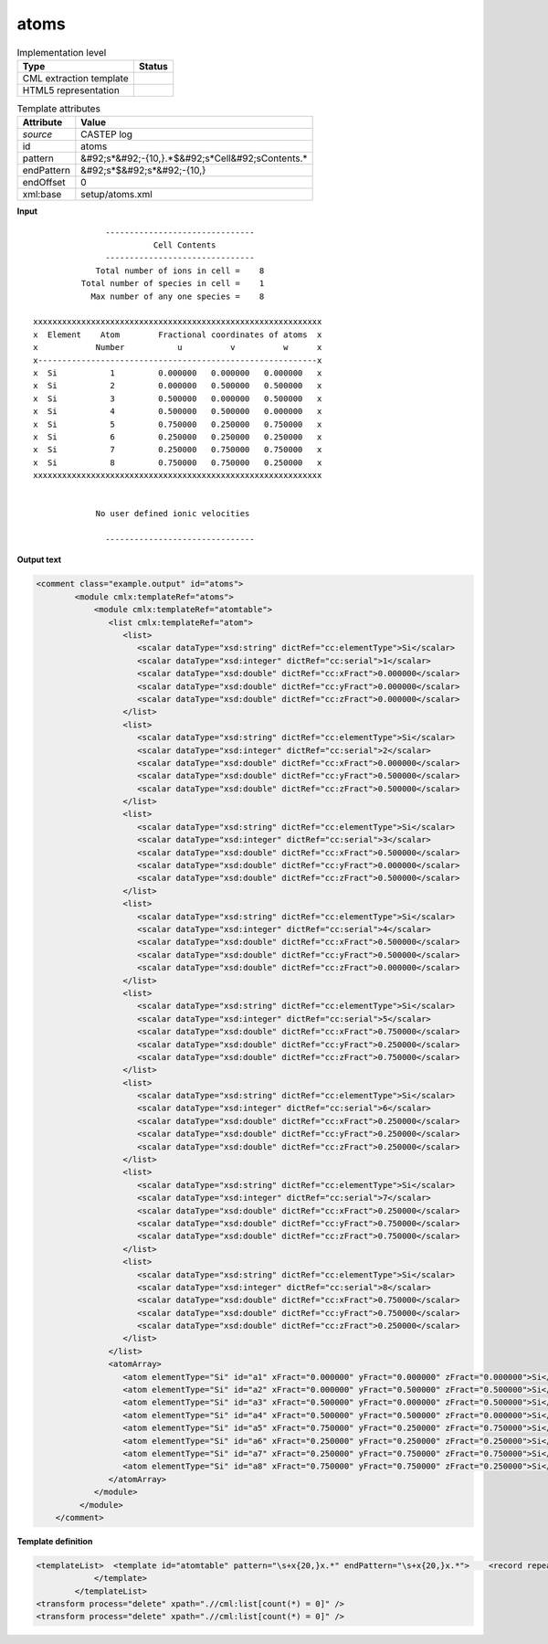 .. _atoms-d3e10815:

atoms
=====

.. table:: Implementation level

   +----------------------------------------------------------------------------------------------------------------------------+----------------------------------------------------------------------------------------------------------------------------+
   | Type                                                                                                                       | Status                                                                                                                     |
   +============================================================================================================================+============================================================================================================================+
   | CML extraction template                                                                                                    | |image1|                                                                                                                   |
   +----------------------------------------------------------------------------------------------------------------------------+----------------------------------------------------------------------------------------------------------------------------+
   | HTML5 representation                                                                                                       | |image2|                                                                                                                   |
   +----------------------------------------------------------------------------------------------------------------------------+----------------------------------------------------------------------------------------------------------------------------+

.. table:: Template attributes

   +----------------------------------------------------------------------------------------------------------------------------+----------------------------------------------------------------------------------------------------------------------------+
   | Attribute                                                                                                                  | Value                                                                                                                      |
   +============================================================================================================================+============================================================================================================================+
   | *source*                                                                                                                   | CASTEP log                                                                                                                 |
   +----------------------------------------------------------------------------------------------------------------------------+----------------------------------------------------------------------------------------------------------------------------+
   | id                                                                                                                         | atoms                                                                                                                      |
   +----------------------------------------------------------------------------------------------------------------------------+----------------------------------------------------------------------------------------------------------------------------+
   | pattern                                                                                                                    | &#92;s*&#92;-{10,}.*$&#92;s*Cell&#92;sContents.\*                                                                          |
   +----------------------------------------------------------------------------------------------------------------------------+----------------------------------------------------------------------------------------------------------------------------+
   | endPattern                                                                                                                 | &#92;s*$&#92;s*&#92;-{10,}                                                                                                 |
   +----------------------------------------------------------------------------------------------------------------------------+----------------------------------------------------------------------------------------------------------------------------+
   | endOffset                                                                                                                  | 0                                                                                                                          |
   +----------------------------------------------------------------------------------------------------------------------------+----------------------------------------------------------------------------------------------------------------------------+
   | xml:base                                                                                                                   | setup/atoms.xml                                                                                                            |
   +----------------------------------------------------------------------------------------------------------------------------+----------------------------------------------------------------------------------------------------------------------------+

.. container:: formalpara-title

   **Input**

::

                              -------------------------------
                                        Cell Contents
                              -------------------------------
                            Total number of ions in cell =    8
                         Total number of species in cell =    1
                           Max number of any one species =    8
    
               xxxxxxxxxxxxxxxxxxxxxxxxxxxxxxxxxxxxxxxxxxxxxxxxxxxxxxxxxxxx
               x  Element    Atom        Fractional coordinates of atoms  x
               x            Number           u          v          w      x
               x----------------------------------------------------------x
               x  Si           1         0.000000   0.000000   0.000000   x 
               x  Si           2         0.000000   0.500000   0.500000   x 
               x  Si           3         0.500000   0.000000   0.500000   x 
               x  Si           4         0.500000   0.500000   0.000000   x 
               x  Si           5         0.750000   0.250000   0.750000   x 
               x  Si           6         0.250000   0.250000   0.250000   x 
               x  Si           7         0.250000   0.750000   0.750000   x 
               x  Si           8         0.750000   0.750000   0.250000   x 
               xxxxxxxxxxxxxxxxxxxxxxxxxxxxxxxxxxxxxxxxxxxxxxxxxxxxxxxxxxxx
    
    
                            No user defined ionic velocities
    
                              -------------------------------  
       

.. container:: formalpara-title

   **Output text**

.. code:: xml

   <comment class="example.output" id="atoms">
           <module cmlx:templateRef="atoms">
               <module cmlx:templateRef="atomtable">
                  <list cmlx:templateRef="atom">
                     <list>
                        <scalar dataType="xsd:string" dictRef="cc:elementType">Si</scalar>
                        <scalar dataType="xsd:integer" dictRef="cc:serial">1</scalar>
                        <scalar dataType="xsd:double" dictRef="cc:xFract">0.000000</scalar>
                        <scalar dataType="xsd:double" dictRef="cc:yFract">0.000000</scalar>
                        <scalar dataType="xsd:double" dictRef="cc:zFract">0.000000</scalar>
                     </list>
                     <list>
                        <scalar dataType="xsd:string" dictRef="cc:elementType">Si</scalar>
                        <scalar dataType="xsd:integer" dictRef="cc:serial">2</scalar>
                        <scalar dataType="xsd:double" dictRef="cc:xFract">0.000000</scalar>
                        <scalar dataType="xsd:double" dictRef="cc:yFract">0.500000</scalar>
                        <scalar dataType="xsd:double" dictRef="cc:zFract">0.500000</scalar>
                     </list>
                     <list>
                        <scalar dataType="xsd:string" dictRef="cc:elementType">Si</scalar>
                        <scalar dataType="xsd:integer" dictRef="cc:serial">3</scalar>
                        <scalar dataType="xsd:double" dictRef="cc:xFract">0.500000</scalar>
                        <scalar dataType="xsd:double" dictRef="cc:yFract">0.000000</scalar>
                        <scalar dataType="xsd:double" dictRef="cc:zFract">0.500000</scalar>
                     </list>
                     <list>
                        <scalar dataType="xsd:string" dictRef="cc:elementType">Si</scalar>
                        <scalar dataType="xsd:integer" dictRef="cc:serial">4</scalar>
                        <scalar dataType="xsd:double" dictRef="cc:xFract">0.500000</scalar>
                        <scalar dataType="xsd:double" dictRef="cc:yFract">0.500000</scalar>
                        <scalar dataType="xsd:double" dictRef="cc:zFract">0.000000</scalar>
                     </list>
                     <list>
                        <scalar dataType="xsd:string" dictRef="cc:elementType">Si</scalar>
                        <scalar dataType="xsd:integer" dictRef="cc:serial">5</scalar>
                        <scalar dataType="xsd:double" dictRef="cc:xFract">0.750000</scalar>
                        <scalar dataType="xsd:double" dictRef="cc:yFract">0.250000</scalar>
                        <scalar dataType="xsd:double" dictRef="cc:zFract">0.750000</scalar>
                     </list>
                     <list>
                        <scalar dataType="xsd:string" dictRef="cc:elementType">Si</scalar>
                        <scalar dataType="xsd:integer" dictRef="cc:serial">6</scalar>
                        <scalar dataType="xsd:double" dictRef="cc:xFract">0.250000</scalar>
                        <scalar dataType="xsd:double" dictRef="cc:yFract">0.250000</scalar>
                        <scalar dataType="xsd:double" dictRef="cc:zFract">0.250000</scalar>
                     </list>
                     <list>
                        <scalar dataType="xsd:string" dictRef="cc:elementType">Si</scalar>
                        <scalar dataType="xsd:integer" dictRef="cc:serial">7</scalar>
                        <scalar dataType="xsd:double" dictRef="cc:xFract">0.250000</scalar>
                        <scalar dataType="xsd:double" dictRef="cc:yFract">0.750000</scalar>
                        <scalar dataType="xsd:double" dictRef="cc:zFract">0.750000</scalar>
                     </list>
                     <list>
                        <scalar dataType="xsd:string" dictRef="cc:elementType">Si</scalar>
                        <scalar dataType="xsd:integer" dictRef="cc:serial">8</scalar>
                        <scalar dataType="xsd:double" dictRef="cc:xFract">0.750000</scalar>
                        <scalar dataType="xsd:double" dictRef="cc:yFract">0.750000</scalar>
                        <scalar dataType="xsd:double" dictRef="cc:zFract">0.250000</scalar>
                     </list>
                  </list>
                  <atomArray>
                     <atom elementType="Si" id="a1" xFract="0.000000" yFract="0.000000" zFract="0.000000">Si</atom>
                     <atom elementType="Si" id="a2" xFract="0.000000" yFract="0.500000" zFract="0.500000">Si</atom>
                     <atom elementType="Si" id="a3" xFract="0.500000" yFract="0.000000" zFract="0.500000">Si</atom>
                     <atom elementType="Si" id="a4" xFract="0.500000" yFract="0.500000" zFract="0.000000">Si</atom>
                     <atom elementType="Si" id="a5" xFract="0.750000" yFract="0.250000" zFract="0.750000">Si</atom>
                     <atom elementType="Si" id="a6" xFract="0.250000" yFract="0.250000" zFract="0.250000">Si</atom>
                     <atom elementType="Si" id="a7" xFract="0.250000" yFract="0.750000" zFract="0.750000">Si</atom>
                     <atom elementType="Si" id="a8" xFract="0.750000" yFract="0.750000" zFract="0.250000">Si</atom>
                  </atomArray>
               </module>
            </module>    
       </comment>

.. container:: formalpara-title

   **Template definition**

.. code:: xml

   <templateList>  <template id="atomtable" pattern="\s+x{20,}x.*" endPattern="\s+x{20,}x.*">    <record repeat="4" />    <record repeat="*" id="atom">\s*x{A,cc:elementType}{I,cc:serial}{F,cc:xFract}{F,cc:yFract}{F,cc:zFract}\s*x.*</record>    <transform process="addChild" xpath=".//cml:list[@cmlx:templateRef='atom']/cml:list" elementName="cml:atom" id="atom" />    <transform process="addAttribute" xpath=".//cml:atom" name="id" value="$string(concat('a', count(preceding::cml:atom)+1))" />    <transform process="addAttribute" xpath=".//cml:atom" name="elementType" value="$string(preceding-sibling::cml:scalar[@dictRef='cc:elementType']/text())" />    <transform process="addAttribute" xpath=".//cml:atom" name="xFract" value="$string(preceding-sibling::cml:scalar[@dictRef='cc:xFract']/text())" />    <transform process="addAttribute" xpath=".//cml:atom" name="yFract" value="$string(preceding-sibling::cml:scalar[@dictRef='cc:yFract']/text())" />    <transform process="addAttribute" xpath=".//cml:atom" name="zFract" value="$string(preceding-sibling::cml:scalar[@dictRef='cc:zFract']/text())" />    <transform process="setValue" xpath=".//cml:atom" value="$string(preceding-sibling::cml:scalar[@dictRef='cc:elementType']/text())" />    <transform process="addChild" xpath="." elementName="cml:atomArray" />    <transform process="move" xpath=".//cml:atom" to="./cml:atomArray" />                
               </template>
           </templateList>
   <transform process="delete" xpath=".//cml:list[count(*) = 0]" />
   <transform process="delete" xpath=".//cml:list[count(*) = 0]" />

.. |image1| image:: ../../imgs/Total.png
.. |image2| image:: ../../imgs/Total.png
